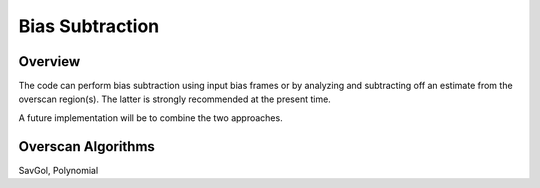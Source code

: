 .. highlight:: rest

****************
Bias Subtraction
****************


Overview
========

The code can perform bias subtraction using input bias frames
or by analyzing and subtracting off an estimate from the overscan
region(s).  The latter is strongly recommended at the present time.

A future implementation will be to combine the two approaches.

Overscan Algorithms
===================

SavGol, Polynomial
